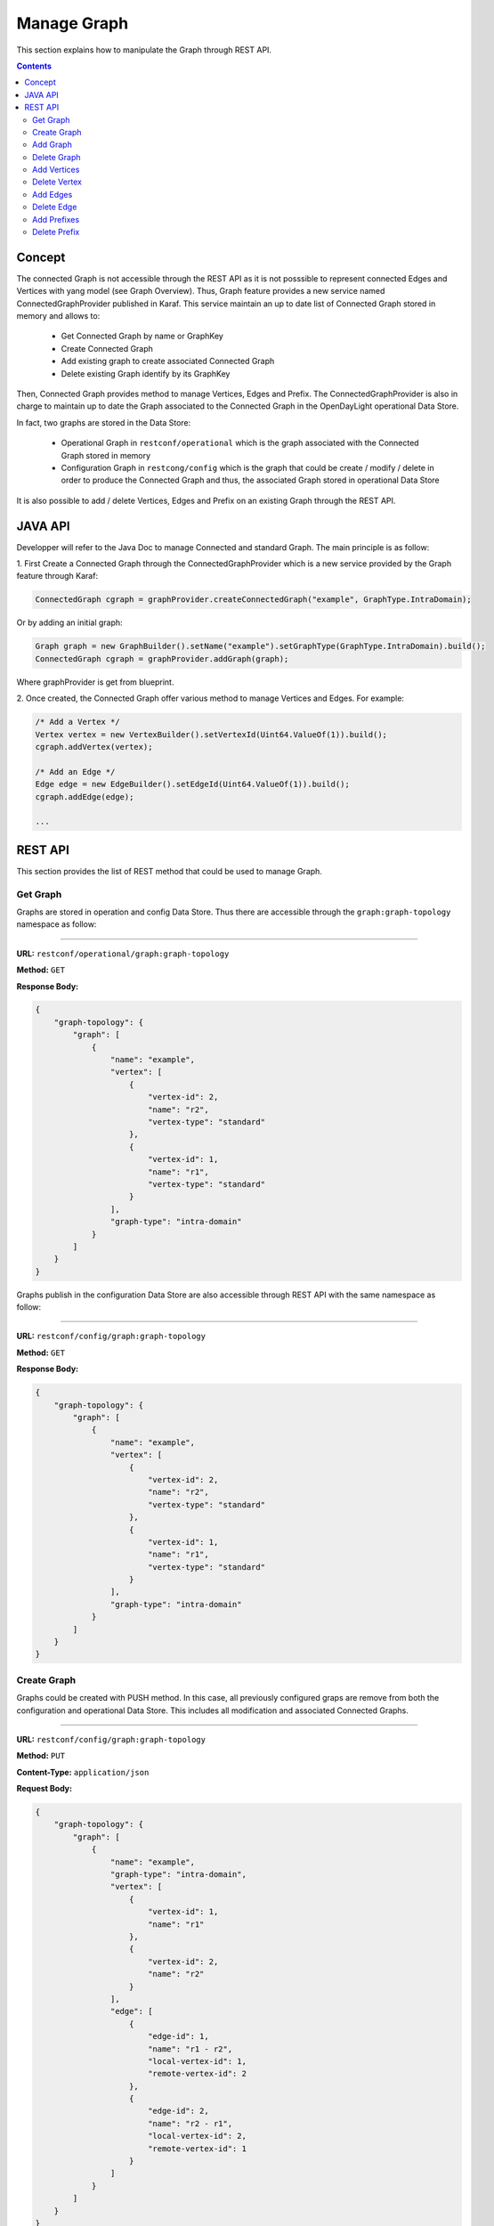 .. _graph-user-guide-manage-graph:

Manage Graph
=============
This section explains how to manipulate the Graph through REST API.

.. contents:: Contents
   :depth: 2
   :local:

Concept
^^^^^^^

The connected Graph is not accessible through the REST API as it is not
posssible to represent connected Edges and Vertices with yang model (see
Graph Overview). Thus, Graph feature provides a new service named
ConnectedGraphProvider published in Karaf. This service maintain an up to date
list of Connected Graph stored in memory and allows to:

  * Get Connected Graph by name or GraphKey
  * Create Connected Graph
  * Add existing graph to create associated Connected Graph
  * Delete existing Graph identify by its GraphKey

Then, Connected Graph provides method to manage Vertices, Edges and Prefix.
The ConnectedGraphProvider is also in charge to maintain up to date the Graph
associated to the Connected Graph in the OpenDayLight operational Data Store.

In fact, two graphs are stored in the Data Store:

 * Operational Graph in ``restconf/operational`` which is the graph
   associated with the Connected Graph stored in memory
 * Configuration Graph in ``restcong/config`` which is the graph that
   could be create / modify / delete in order to produce the Connected
   Graph and thus, the associated Graph stored in operational Data Store

It is also possible to add / delete Vertices, Edges and Prefix on an existing
Graph through the REST API.


JAVA API
^^^^^^^^

Developper will refer to the Java Doc to manage Connected and standard Graph.
The main principle is as follow:

1. First Create a Connected Graph through the ConnectedGraphProvider which is a
new service provided by the Graph feature through Karaf:

.. code-block:: java

  ConnectedGraph cgraph = graphProvider.createConnectedGraph("example", GraphType.IntraDomain);

Or by adding an initial graph:

.. code-block:: java

  Graph graph = new GraphBuilder().setName("example").setGraphType(GraphType.IntraDomain).build();
  ConnectedGraph cgraph = graphProvider.addGraph(graph);

Where graphProvider is get from blueprint.

2. Once created, the Connected Graph offer various method to manage Vertices
and Edges. For example:

.. code-block:: java

  /* Add a Vertex */
  Vertex vertex = new VertexBuilder().setVertexId(Uint64.ValueOf(1)).build();
  cgraph.addVertex(vertex);

  /* Add an Edge */
  Edge edge = new EdgeBuilder().setEdgeId(Uint64.ValueOf(1)).build();
  cgraph.addEdge(edge);

  ...

REST API
^^^^^^^^

This section provides the list of REST method that could be used to manage
Graph.

Get Graph
'''''''''

Graphs are stored in operation and config Data Store. Thus there are accessible
through the ``graph:graph-topology`` namespace as follow:

-----

**URL:** ``restconf/operational/graph:graph-topology``

**Method:** ``GET``

**Response Body:**

.. code-block:: json

  {
      "graph-topology": {
          "graph": [
              {
                  "name": "example",
                  "vertex": [
                      {
                          "vertex-id": 2,
                          "name": "r2",
                          "vertex-type": "standard"
                      },
                      {
                          "vertex-id": 1,
                          "name": "r1",
                          "vertex-type": "standard"
                      }
                  ],
                  "graph-type": "intra-domain"
              }
          ]
      }
  }

Graphs publish in the configuration Data Store are also accessible through REST
API with the same namespace as follow:

-----

**URL:** ``restconf/config/graph:graph-topology``

**Method:** ``GET``

**Response Body:**

.. code-block:: json

  {
      "graph-topology": {
          "graph": [
              {
                  "name": "example",
                  "vertex": [
                      {
                          "vertex-id": 2,
                          "name": "r2",
                          "vertex-type": "standard"
                      },
                      {
                          "vertex-id": 1,
                          "name": "r1",
                          "vertex-type": "standard"
                      }
                  ],
                  "graph-type": "intra-domain"
              }
          ]
      }
  }

Create Graph
''''''''''''

Graphs could be created with PUSH method. In this case, all previously
configured graps are remove from both the configuration and operational
Data Store. This includes all modification and associated Connected Graphs.

-----

**URL:** ``restconf/config/graph:graph-topology``

**Method:** ``PUT``

**Content-Type:** ``application/json``

**Request Body:**

.. code-block:: json

  {
      "graph-topology": {
          "graph": [
              {
                  "name": "example",
                  "graph-type": "intra-domain",
                  "vertex": [
                      {
                          "vertex-id": 1,
                          "name": "r1"
                      },
                      {
                          "vertex-id": 2,
                          "name": "r2"
                      }
                  ],
                  "edge": [
                      {
                          "edge-id": 1,
                          "name": "r1 - r2",
                          "local-vertex-id": 1,
                          "remote-vertex-id": 2
                      },
                      {
                          "edge-id": 2,
                          "name": "r2 - r1",
                          "local-vertex-id": 2,
                          "remote-vertex-id": 1
                      }
                  ]
              }
          ]
      }
  }

@line 5: **name** The Graph identifier. Must be unique.

@line 6: **graph-type** The type of the Graph: intra-domain or inter-domain.

@line 7: **vertex** - List of Vertices. Each Vertex ID must be unique.

@line 17: **edges** - List of Edges. Each Edge ID must be unique.

@line 21: **local-vertex-id** - Vertex ID where the Edge is connected from.
The vertex ID must correspond to vertex that is present in the vertex list,
otherwise, the connection will not be estabished in the Connected Graph.

@line 22: **remote-vertex-id** - Vertex ID where the Edge is connected to.
The vertex ID must correspond to vertex that is present in the vertex list,
otherwise, the connection will not be estabished in the Connected Graph.

Add Graph
'''''''''

It is also possible to add a Graph to the existing list. POST method will
be used instead of PUT. Body and URL remains the same.

Delete Graph
''''''''''''

Removing a graph used the DELETE method as follow:

-----

**URL:** ``restconf/config/graph:graph-topology/graph/example``

**Method:** ``DELETE``

The name of the graph i.e. the Graph Key to be deleted must be provide
within the URL.

Add Vertices
''''''''''''

One or more vertex could be added to a Graph. If the graph doesn't exist,
it will be automatically created. Only POST method must be used.

-----

**URL:** ``restconf/config/graph:graph-topology/graph/example``

**Method:** ``POST``

**Content-Type:** ``application/json``

**Request Body:**

.. code-block:: json

  {
      "vertex": [
          {
              "vertex-id": 100,
              "name": "r100",
              "router-id": "192.168.1.100"
          }
      ]
  }

Delete Vertex
'''''''''''''

Removing a vertex used the DELETE method as follow:

-----

**URL:** ``restconf/config/graph:graph-topology/graph/example/vertex/10``

**Method:** ``DELETE``

The Vertex to be deleted is identified by its Vertex Id and must be provide
within the URL.

Add Edges
'''''''''

One or more edges could be added to a Graph. If the graph doesn't exist,
it will be automatically created. Only POST method must be used.

-----

**URL:** ``restconf/config/graph:graph-topology/graph/example``

**Method:** ``POST``

**Content-Type:** ``application/json``

**Request Body:**

.. code-block:: json

  {
      "edge": [
          {
              "edge-id": 10,
              "name": "r1 - r2",
              "local-vertex-id": 1,
              "remote-vertex-id": 2
          },
          {
              "edge-id": 20,
              "name": "r2 - r1",
              "local-vertex-id": 2,
              "remote-vertex-id": 1
          }
      ]
  }

Delete Edge
'''''''''''

Removing an edge used the DELETE method as follow:

-----

**URL:** ``restconf/config/graph:graph-topology/graph/example/edge/10``

**Method:** ``DELETE``

The Edge to be deleted is identified by its Edge Id and must be provide
within the URL.

Add Prefixes
''''''''''''

One or more prefixe could be added to a Graph. If the graph doesn't exist,
it will be automatically created. Only POST method must be used.

-----

**URL:** ``restconf/config/graph:graph-topology/graph/example``

**Method:** ``POST``

**Content-Type:** ``application/json``

**Request Body:**

.. code-block:: json

  {
      "prefix": [
          {
              "prefix": "192.168.1.0/24",
              "vertex-id": 1
          }
      ]
  }

Delete Prefix
'''''''''''''

Removing a prefix used the DELETE method as follow:

-----

**URL:** ``restconf/config/graph:graph-topology/graph/example/prefix/192%2e168%2e1%2e0%2f24``

**Method:** ``DELETE``

The Prefix to be deleted is identified by its Prefix Id and must be provide
within the URL. As the prefix identifier is the ip prefix, '.' and '/' must
be replace by their respective ASCII representation i.e. '%2e' for dot and
'%2f' for slash.

